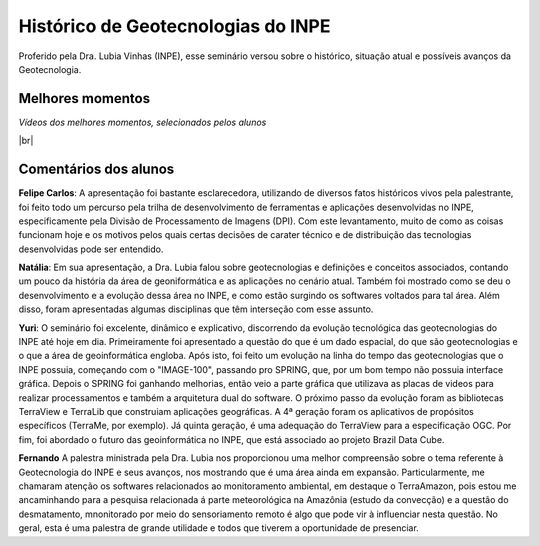 
Histórico  de Geotecnologias do INPE
======================================

.. |br| raw:: html

   <br />

Proferido pela Dra. Lubia Vinhas (INPE), esse seminário versou sobre o histórico, situação atual e possíveis avanços da Geotecnologia.

.. raw:: html

    <embed>
        <div align="center">
         <img src="../_static/Lubia2.png" style="width: 40vw; min-width: 330px;">
      </div>
    </embed>

Melhores momentos
-------------------

*Vídeos dos melhores momentos, selecionados pelos alunos*

.. raw:: html

    <embed>
        <div align="center">
         <video width="500" height="300" controls>
            <source src="../_static/VideoLubia.mp4" type="video/mp4">
         </video>
      </div>
    </embed>

.. raw:: html

    <embed>
        <div align="center">
         <video width="500" height="300" controls>
            <source src="../_static/VideoLubia2.mp4" type="video/mp4">
         </video>
      </div>
    </embed>

|br|

Comentários dos alunos
-----------------------

.. **Fulano**: Suspendisse orci mauris, viverra et faucibus nec, elementum sed mi. Vivamus viverra ipsum a tellus lacinia, vitae blandit nisi eleifend. Morbi facilisis condimentum tincidunt. Suspendisse dapibus nisl vitae dapibus aliquet. Vivamus vulputate hendrerit scelerisque. Nunc commodo nibh ut condimentum consequat. 

.. **Ciclano**: Suspendisse orci mauris, viverra et faucibus nec, elementum sed mi. Vivamus viverra ipsum a tellus lacinia, vitae blandit nisi eleifend. Morbi facilisis condimentum tincidunt. Suspendisse dapibus nisl vitae dapibus aliquet. Vivamus vulputate hendrerit scelerisque. Nunc commodo nibh ut condimentum consequat. 

**Felipe Carlos**:  A apresentação foi bastante esclarecedora, utilizando de diversos fatos históricos vivos pela palestrante, foi feito todo um percurso pela trilha de desenvolvimento de ferramentas e aplicações desenvolvidas no INPE, especificamente pela Divisão de Processamento de Imagens (DPI). Com este levantamento, muito de como as coisas funcionam hoje e os motivos pelos quais certas decisões de carater técnico e de distribuição das tecnologias desenvolvidas pode ser entendido.

**Natália**: Em sua apresentação, a Dra. Lubia falou sobre geotecnologias e definições e conceitos associados, contando um pouco da história da área de geoniformática e as aplicações no cenário atual. Também foi mostrado como se deu o desenvolvimento e a evolução dessa área no INPE, e como estão surgindo os softwares voltados para tal área. Além disso, foram apresentadas algumas disciplinas que têm interseção com esse assunto.

**Yuri**: O seminário foi excelente, dinâmico e explicativo, discorrendo da evolução tecnológica das geotecnologias do INPE até hoje em dia. Primeiramente foi apresentado a questão do que é um dado espacial, do que são geotecnologias e o que a área de geoinformática engloba. Após isto, foi feito um evolução na linha do tempo das geotecnologias que o INPE possuia, começando com o "IMAGE-100", passando pro SPRING, que, por um bom tempo não possuia interface gráfica. Depois o SPRING foi ganhando melhorias, então veio a parte gráfica que utilizava as placas de videos para realizar processamentos e também a arquitetura dual do software. O próximo passo da evolução foram as bibliotecas TerraView e TerraLib que construiam aplicações geográficas. A  4ª geração foram os aplicativos de propósitos específicos (TerraMe, por exemplo). Já quinta geração, é uma adequação do TerraView para a especificação OGC. Por fim, foi abordado o futuro das geoinformática no INPE, que está associado ao projeto Brazil Data Cube.

**Fernando** A palestra ministrada pela Dra. Lubia nos proporcionou uma melhor compreensão sobre o tema referente à Geotecnologia do INPE e seus avanços, nos mostrando que é uma área ainda em expansão. Particularmente, me chamaram atenção os softwares relacionados ao monitoramento ambiental, em destaque o TerraAmazon, pois estou me ancaminhando para a pesquisa relacionada á parte meteorológica na Amazônia (estudo da convecção) e a questão do desmatamento, mnonitorado por meio do sensoriamento remoto é algo que pode vir à influenciar nesta questão. No geral, esta é uma palestra de grande utilidade e todos que tiverem a oportunidade de presenciar. 
